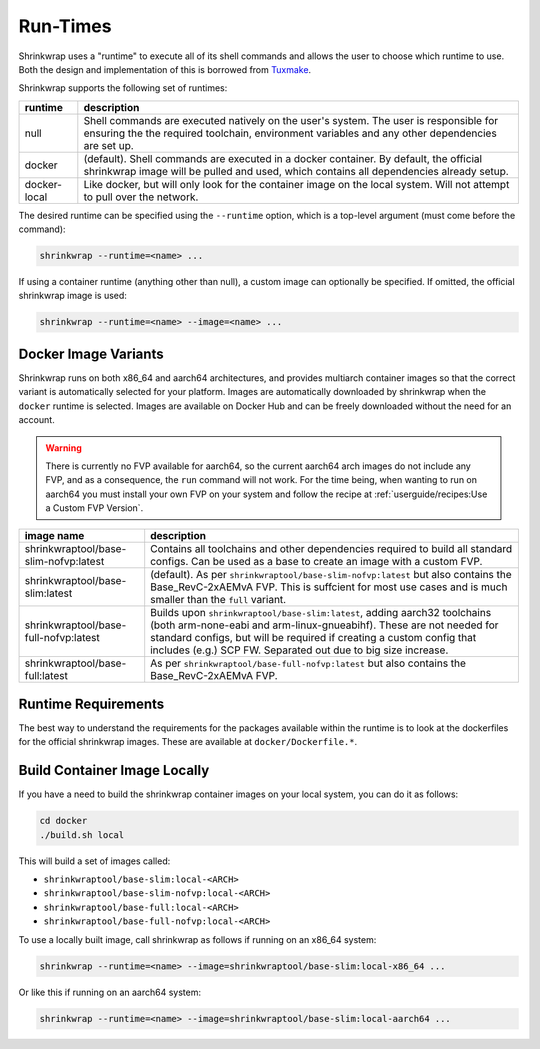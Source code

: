..
 # Copyright (c) 2022, Arm Limited.
 #
 # SPDX-License-Identifier: MIT

#########
Run-Times
#########

Shrinkwrap uses a "runtime" to execute all of its shell commands and allows the
user to choose which runtime to use. Both the design and implementation of this
is borrowed from `Tuxmake <https://tuxmake.org>`_.

Shrinkwrap supports the following set of runtimes:

============ ====
runtime      description
============ ====
null         Shell commands are executed natively on the user's system. The user is responsible for ensuring the the required toolchain, environment variables and any other dependencies are set up.
docker       (default). Shell commands are executed in a docker container. By default, the official shrinkwrap image will be pulled and used, which contains all dependencies already setup.
docker-local Like docker, but will only look for the container image on the local system. Will not attempt to pull over the network.
============ ====

The desired runtime can be specified using the ``--runtime`` option, which is a
top-level argument (must come before the command):

.. code-block:: shell

  shrinkwrap --runtime=<name> ...

If using a container runtime (anything other than null), a custom image can
optionally be specified. If omitted, the official shrinkwrap image is used:

.. code-block:: shell

  shrinkwrap --runtime=<name> --image=<name> ...

*********************
Docker Image Variants
*********************

Shrinkwrap runs on both x86_64 and aarch64 architectures, and provides multiarch
container images so that the correct variant is automatically selected for your
platform. Images are automatically downloaded by shrinkwrap when the ``docker``
runtime is selected. Images are available on Docker Hub and can be freely
downloaded without the need for an account.

.. warning::

  There is currently no FVP available for aarch64, so the current aarch64 arch
  images do not include any FVP, and as a consequence, the ``run`` command will
  not work. For the time being, when wanting to run on aarch64 you must install
  your own FVP on your system and follow the recipe at
  :ref:`userguide/recipes:Use a Custom FVP Version`.

===================================== ====
image name                            description
===================================== ====
shrinkwraptool/base-slim-nofvp:latest Contains all toolchains and other dependencies required to build all standard configs. Can be used as a base to create an image with a custom FVP.
shrinkwraptool/base-slim:latest       (default). As per ``shrinkwraptool/base-slim-nofvp:latest`` but also contains the Base_RevC-2xAEMvA FVP. This is suffcient for most use cases and is much smaller than the ``full`` variant.
shrinkwraptool/base-full-nofvp:latest Builds upon ``shrinkwraptool/base-slim:latest``, adding aarch32 toolchains (both arm-none-eabi and arm-linux-gnueabihf). These are not needed for standard configs, but will be required if creating a custom config that includes (e.g.) SCP FW. Separated out due to big size increase.
shrinkwraptool/base-full:latest       As per ``shrinkwraptool/base-full-nofvp:latest`` but also contains the Base_RevC-2xAEMvA FVP.
===================================== ====

********************
Runtime Requirements
********************

The best way to understand the requirements for the packages available within
the runtime is to look at the dockerfiles for the official shrinkwrap images.
These are available at ``docker/Dockerfile.*``.

*****************************
Build Container Image Locally
*****************************

If you have a need to build the shrinkwrap container images on your local system,
you can do it as follows:

.. code-block:: shell

  cd docker
  ./build.sh local

This will build a set of images called:

- ``shrinkwraptool/base-slim:local-<ARCH>``
- ``shrinkwraptool/base-slim-nofvp:local-<ARCH>``
- ``shrinkwraptool/base-full:local-<ARCH>``
- ``shrinkwraptool/base-full-nofvp:local-<ARCH>``

To use a locally built image, call shrinkwrap as follows if running on an x86_64
system:

.. code-block:: shell

  shrinkwrap --runtime=<name> --image=shrinkwraptool/base-slim:local-x86_64 ...

Or like this if running on an aarch64 system:

.. code-block:: shell

  shrinkwrap --runtime=<name> --image=shrinkwraptool/base-slim:local-aarch64 ...
